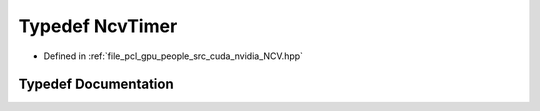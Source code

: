 .. _exhale_typedef__n_c_v_8hpp_1aa2e2f6e3a0c25ac25f5bc85ff4b426e7:

Typedef NcvTimer
================

- Defined in :ref:`file_pcl_gpu_people_src_cuda_nvidia_NCV.hpp`


Typedef Documentation
---------------------


.. doxygentypedef:: NcvTimer
